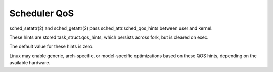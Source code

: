 .. SPDX-License-Identifier: GPL-2.0

=============
Scheduler QoS
=============

sched_setattr(2) and sched_getattr(2) pass sched_attr.sched_qos_hints
between user and kernel.

These hints are stored task_struct.qos_hints, which persists across fork,
but is cleared on exec.

The default value for these hints is zero.

Linux may enable generic, arch-specific, or model-specific
optimizations based on these QOS hints,
depending on the available hardware.
